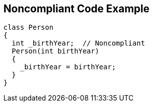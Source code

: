 == Noncompliant Code Example

----
class Person
{
  int _birthYear;  // Noncompliant
  Person(int birthYear) 
  {
    _birthYear = birthYear;
  }
}
----
